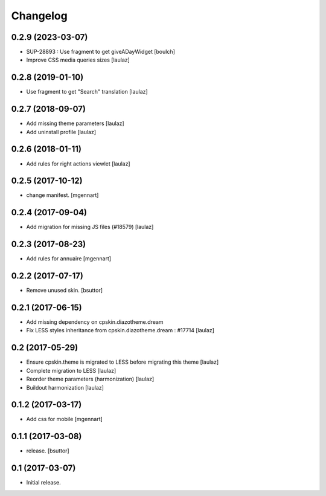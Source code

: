 Changelog
=========


0.2.9 (2023-03-07)
------------------

- SUP-28893 : Use fragment to get giveADayWidget
  [boulch]

- Improve CSS media queries sizes
  [laulaz]


0.2.8 (2019-01-10)
------------------

- Use fragment to get "Search" translation
  [laulaz]


0.2.7 (2018-09-07)
------------------

- Add missing theme parameters
  [laulaz]

- Add uninstall profile
  [laulaz]


0.2.6 (2018-01-11)
------------------

- Add rules for right actions viewlet
  [laulaz]


0.2.5 (2017-10-12)
------------------

- change manifest.
  [mgennart]

0.2.4 (2017-09-04)
------------------

- Add migration for missing JS files (#18579)
  [laulaz]


0.2.3 (2017-08-23)
------------------

- Add rules for annuaire
  [mgennart]


0.2.2 (2017-07-17)
------------------

- Remove unused skin.
  [bsuttor]


0.2.1 (2017-06-15)
------------------

- Add missing dependency on cpskin.diazotheme.dream

- Fix LESS styles inheritance from cpskin.diazotheme.dream : #17714
  [laulaz]


0.2 (2017-05-29)
----------------

- Ensure cpskin.theme is migrated to LESS before migrating this theme
  [laulaz]

- Complete migration to LESS
  [laulaz]

- Reorder theme parameters (harmonization)
  [laulaz]

- Buildout harmonization
  [laulaz]


0.1.2 (2017-03-17)
------------------

- Add css for mobile
  [mgennart]


0.1.1 (2017-03-08)
------------------

- release.
  [bsuttor]


0.1 (2017-03-07)
----------------

- Initial release.
